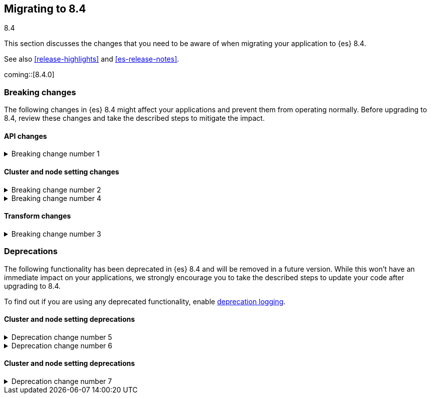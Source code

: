 [[migrating-8.4]]
== Migrating to 8.4
++++
<titleabbrev>8.4</titleabbrev>
++++

This section discusses the changes that you need to be aware of when migrating
your application to {es} 8.4.

See also <<release-highlights>> and <<es-release-notes>>.

coming::[8.4.0]

[discrete]
[[breaking-changes-8.4]]
=== Breaking changes

The following changes in {es} 8.4 might affect your applications
and prevent them from operating normally.
Before upgrading to 8.4, review these changes and take the described steps
to mitigate the impact.

[discrete]
[[breaking_84_api_changes]]
==== API changes

[[breaking_change_number_1]]
.Breaking change number 1
[%collapsible]
====
*Details* +
Breaking change details 1

*Impact* +
Breaking change impact description 1
====

[discrete]
[[breaking_84_cluster_and_node_setting_changes]]
==== Cluster and node setting changes

[[breaking_change_number_2]]
.Breaking change number 2
[%collapsible]
====
*Details* +
Breaking change details 2

*Impact* +
Breaking change impact description 2
====

[[breaking_change_number_4]]
.Breaking change number 4
[%collapsible]
====
*Details* +
Breaking change details 4

*Impact* +
Breaking change impact description 4
====

[discrete]
[[breaking_84_transform_changes]]
==== Transform changes

[[breaking_change_number_3]]
.Breaking change number 3
[%collapsible]
====
*Details* +
Breaking change details 3

*Impact* +
Breaking change impact description 3
====

[discrete]
[[deprecated-8.4]]
=== Deprecations

The following functionality has been deprecated in {es} 8.4
and will be removed in a future version.
While this won't have an immediate impact on your applications,
we strongly encourage you to take the described steps to update your code
after upgrading to 8.4.

To find out if you are using any deprecated functionality,
enable <<deprecation-logging, deprecation logging>>.

[discrete]
[[deprecations_84_cluster_and_node_setting]]
==== Cluster and node setting deprecations

[[deprecation_change_number_5]]
.Deprecation change number 5
[%collapsible]
====
*Details* +
Deprecation change details 5

*Impact* +
Deprecation change impact description 5
====

[[deprecation_change_number_6]]
.Deprecation change number 6
[%collapsible]
====
*Details* +
Deprecation change details 6

*Impact* +
Deprecation change impact description 6
====

[discrete]
[[deprecations_84_cluster_and_node_setting]]
==== Cluster and node setting deprecations

[[deprecation_change_number_7]]
.Deprecation change number 7
[%collapsible]
====
*Details* +
Deprecation change details 7

*Impact* +
Deprecation change impact description 7
====

